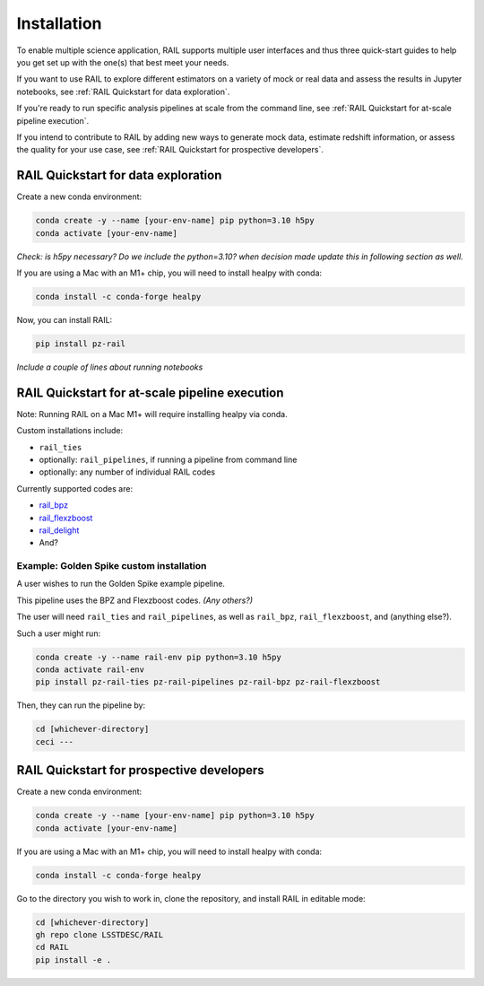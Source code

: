############
Installation
############

To enable multiple science application, RAIL supports multiple user interfaces and thus three quick-start guides to help you get set up with the one(s) that best meet your needs.

If you want to use RAIL to explore different estimators on a variety of mock or real data and assess the results in Jupyter notebooks, see :ref:`RAIL Quickstart for data exploration`.

If you're ready to run specific analysis pipelines at scale from the command line, see :ref:`RAIL Quickstart for at-scale pipeline execution`.

If you intend to contribute to RAIL by adding new ways to generate mock data, estimate redshift information, or assess the quality for your use case, see :ref:`RAIL Quickstart for prospective developers`.

RAIL Quickstart for data exploration
************************************

Create a new conda environment:

.. code-block:: bash

    conda create -y --name [your-env-name] pip python=3.10 h5py 
    conda activate [your-env-name]

*Check: is h5py necessary? Do we include the python=3.10? when decision made
update this in following section as well.*

If you are using a Mac with an M1+ chip, you will need to install healpy with
conda:

.. code-block:: bash

    conda install -c conda-forge healpy

Now, you can install RAIL:

.. code-block:: bash

    pip install pz-rail

*Include a couple of lines about running notebooks*

RAIL Quickstart for at-scale pipeline execution
***********************************************

Note: Running RAIL on a Mac M1+ will require installing healpy via conda.

Custom installations include:

* ``rail_ties``
* optionally: ``rail_pipelines``, if running a pipeline from command line
* optionally: any number of individual RAIL codes

Currently supported codes are:

* `rail_bpz <https://github.com/LSSTDESC/rail_bpz>`_
* `rail_flexzboost <https://github.com/LSSTDESC/rail_flexzboost>`_
* `rail_delight <https://github.com/LSSTDESC/rail_delight>`_
* And?


Example: Golden Spike custom installation
=========================================

A user wishes to run the Golden Spike example pipeline. 

This pipeline uses the BPZ and Flexzboost codes. *(Any others?)*

The user will need ``rail_ties`` and ``rail_pipelines``, as well as 
``rail_bpz``, ``rail_flexzboost``, and (anything else?).

Such a user might run:

.. code-block:: bash

    conda create -y --name rail-env pip python=3.10 h5py 
    conda activate rail-env
    pip install pz-rail-ties pz-rail-pipelines pz-rail-bpz pz-rail-flexzboost

Then, they can run the pipeline by:

.. code-block:: bash

    cd [whichever-directory]
    ceci ---
    
RAIL Quickstart for prospective developers
******************************************

Create a new conda environment:

.. code-block:: bash

    conda create -y --name [your-env-name] pip python=3.10 h5py 
    conda activate [your-env-name]

If you are using a Mac with an M1+ chip, you will need to install healpy with
conda:

.. code-block:: bash

    conda install -c conda-forge healpy

Go to the directory you wish to work in, clone the repository, and install RAIL 
in editable mode:

.. code-block:: bash

    cd [whichever-directory]
    gh repo clone LSSTDESC/RAIL
    cd RAIL
    pip install -e .
